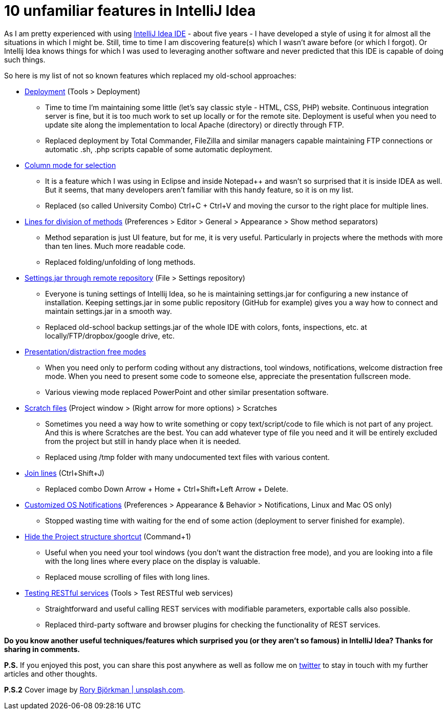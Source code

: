 = 10 unfamiliar features in IntelliJ Idea
:hp-image: /covers/10-unfamiliar-features-in-intellij-idea.jpeg
:hp-tags: ide, intellij idea
:hp-alt-title: 10 unfamiliar features in IntelliJ Idea
:published_at: 2016-07-01
:idea-link: https://www.jetbrains.com/idea[IntelliJ Idea IDE]
:deployment-link: https://www.jetbrains.com/help/idea/2016.1/deployment-working-with-web-servers.html[Deployment]
:column-mode-link: https://www.jetbrains.com/help/idea/2016.1/selecting-text-in-the-editor.html[Column mode for selection]
:lines-link: https://www.jetbrains.com/help/idea/2016.1/navigating-between-methods-and-tags.html[Lines for division of methods]
:settings-link: https://www.jetbrains.com/help/idea/2016.1/settings-repository.html[Settings.jar through remote repository]
:presentation-link: https://www.jetbrains.com/help/idea/2016.1/intellij-idea-viewing-modes.html[Presentation/distraction free modes]
:scratch-files: https://www.jetbrains.com/help/idea/2016.1/scratches.html[Scratch files]
:join-lines-link: https://www.jetbrains.com/help/idea/2016.1/joining-lines-and-literals.html[Join lines]
:notifications-link: https://www.jetbrains.com/help/idea/2016.1/notifications.html[Customized OS Notifications]
:hide-project-structure-link: https://www.jetbrains.com/help/idea/2016.1/navigation-between-ide-components.html[Hide the Project structure shortcut]
:rest-link: https://www.jetbrains.com/help/idea/2016.1/rest-client-tool-window.html[Testing RESTful services]
:my-twitter-link: https://twitter.com/mikealdo007[twitter]
:cover-link: https://unsplash.com/photos/zyiKqZCzHsY[Rory Björkman | unsplash.com]

As I am pretty experienced with using {idea-link} - about five years - I have developed a style of using it for almost all the situations in which I might be. Still, time to time I am discovering feature(s) which I wasn’t aware before (or which I forgot). Or Intellij Idea knows things for which I was used to leveraging another software and never predicted that this IDE is capable of doing such things.

So here is my list of not so known features which replaced my old-school approaches:

* {deployment-link} (Tools > Deployment)
** Time to time I’m maintaining some little (let’s say classic style - HTML, CSS, PHP) website. Continuous integration server is fine, but it is too much work to set up locally or for the remote site. Deployment is useful when you need to update site along the implementation to local Apache (directory) or directly through FTP.
** Replaced deployment by Total Commander, FileZilla and similar managers capable maintaining FTP connections or automatic .sh, .php scripts capable of some automatic deployment.
* {column-mode-link}
** It is a feature which I was using in Eclipse and inside Notepad++ and wasn’t so surprised that it is inside IDEA as well. But it seems, that many developers aren’t familiar with this handy feature, so it is on my list.
** Replaced (so called University Combo) Ctrl+C + Ctrl+V and moving the cursor to the right place for multiple lines.
* {lines-link} (Preferences > Editor > General > Appearance > Show method separators)
** Method separation is just UI feature, but for me, it is very useful. Particularly in projects where the methods with more than ten lines. Much more readable code.
** Replaced folding/unfolding of long methods.
* {settings-link} (File > Settings repository)
** Everyone is tuning settings of Intellij Idea, so he is maintaining settings.jar for configuring a new instance of installation. Keeping settings.jar in some public repository (GitHub for example) gives you a way how to connect and maintain settings.jar in a smooth way.
** Replaced old-school backup settings.jar of the whole IDE with colors, fonts, inspections, etc. at locally/FTP/dropbox/google drive, etc.
* {presentation-link}
** When you need only to perform coding without any distractions, tool windows, notifications, welcome distraction free mode. When you need to present some code to someone else, appreciate the presentation fullscreen mode.
** Various viewing mode replaced PowerPoint and other similar presentation software.
* {scratch-files} (Project window > (Right arrow for more options) > Scratches
** Sometimes you need a way how to write something or copy text/script/code to file which is not part of any project. And this is where Scratches are the best. You can add whatever type of file you need and it will be entirely excluded from the project but still in handy place when it is needed.
** Replaced using /tmp folder with many undocumented text files with various content.
* {join-lines-link} (Ctrl+Shift+J)
** Replaced combo Down Arrow + Home + Ctrl+Shift+Left Arrow + Delete.
* {notifications-link} (Preferences > Appearance & Behavior > Notifications, Linux and Mac OS only)
** Stopped wasting time with waiting for the end of some action (deployment to server finished for example).
* {hide-project-structure-link} (Command+1)
** Useful when you need your tool windows (you don’t want the distraction free mode), and you are looking into a file with the long lines where every place on the display is valuable.
** Replaced mouse scrolling of files with long lines.
* {rest-link} (Tools > Test RESTful web services)
** Straightforward and useful calling REST services with modifiable parameters, exportable calls also possible.
** Replaced third-party software and browser plugins for checking the functionality of REST services.

*Do you know another useful techniques/features which surprised you (or they aren’t so famous) in IntelliJ Idea? Thanks for sharing in comments.*

*P.S.* If you enjoyed this post, you can share this post anywhere as well as follow me on {my-twitter-link} to stay in touch with my further articles and other thoughts.

*P.S.2* Cover image by {cover-link}.
